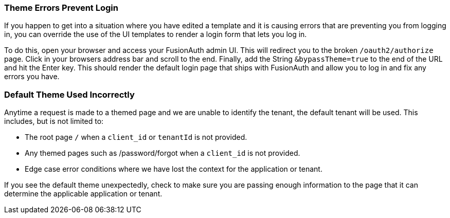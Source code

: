 
// This expects to be brought in under a == heading, otherwise jekyll will complain.

=== Theme Errors Prevent Login

If you happen to get into a situation where you have edited a template and it is causing errors that are preventing you from logging in, you can override the use of the UI templates to render a login form that lets you log in. 

To do this, open your browser and access your FusionAuth admin UI. This will redirect you to the broken `/oauth2/authorize` page. Click in your browsers address bar and scroll to the end. Finally, add the String `&bypassTheme=true` to the end of the URL and hit the Enter key. This should render the default login page that ships with FusionAuth and allow you to log in and fix any errors you have.

=== Default Theme Used Incorrectly

Anytime a request is made to a themed page and we are unable to identify the tenant, the default tenant will be used. This includes, but is not limited to:

* The root page `/` when a `client_id` or `tenantId` is not provided.
* Any themed pages such as /password/forgot when a `client_id` is not provided.
* Edge case error conditions where we have lost the context for the application or tenant.

If you see the default theme unexpectedly, check to make sure you are passing enough information to the page that it can determine the applicable application or tenant.
